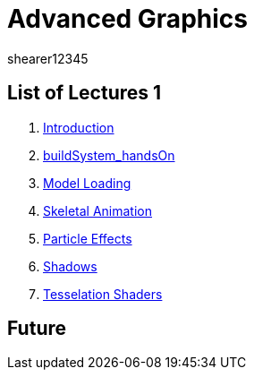 = Advanced Graphics
shearer12345
:stem: latexmath

:imagesdir: ./assets/
:revealjs_customtheme: "reveal.js/css/theme/white.css"
:source-highlighter: highlightjs

== List of Lectures 1

. link:lecture01_introduction.html[Introduction]
. link:lecture02_buildSystem_handsOn.html[buildSystem_handsOn]
. link:lecture03_modelLoading.html[Model Loading]
. link:lecture04_skeletalAnimation.html[Skeletal Animation]
. link:lecture05_particleEffects.html[Particle Effects]
. link:lecture06_shadows.html[Shadows]
. link:lecture07_tesselationShaders.html[Tesselation Shaders]

== Future

